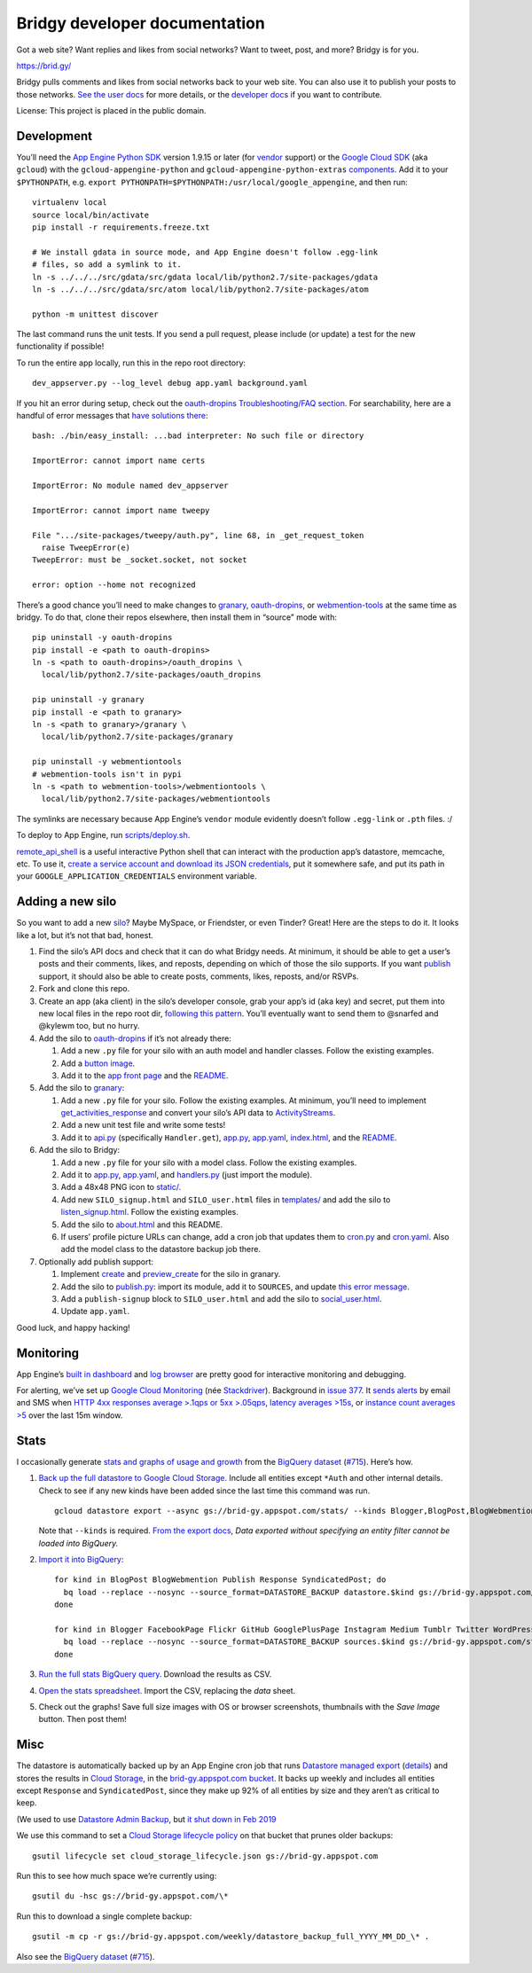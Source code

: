 Bridgy developer documentation
==============================

Got a web site? Want replies and likes from social networks? Want to
tweet, post, and more? Bridgy is for you.

https://brid.gy/

Bridgy pulls comments and likes from social networks back to your web
site. You can also use it to publish your posts to those networks. `See
the user docs <https://brid.gy/about>`__ for more details, or the
`developer docs <https://bridgy.readthedocs.io/>`__ if you want to
contribute.

License: This project is placed in the public domain.

Development
-----------

You’ll need the `App Engine Python
SDK <https://cloud.google.com/appengine/downloads#Google_App_Engine_SDK_for_Python>`__
version 1.9.15 or later (for
`vendor <https://cloud.google.com/appengine/docs/python/tools/libraries27#vendoring>`__
support) or the `Google Cloud
SDK <https://cloud.google.com/sdk/gcloud/>`__ (aka ``gcloud``) with the
``gcloud-appengine-python`` and ``gcloud-appengine-python-extras``
`components <https://cloud.google.com/sdk/docs/components#additional_components>`__.
Add it to your ``$PYTHONPATH``, e.g.
``export PYTHONPATH=$PYTHONPATH:/usr/local/google_appengine``, and then
run:

::

   virtualenv local
   source local/bin/activate
   pip install -r requirements.freeze.txt

   # We install gdata in source mode, and App Engine doesn't follow .egg-link
   # files, so add a symlink to it.
   ln -s ../../../src/gdata/src/gdata local/lib/python2.7/site-packages/gdata
   ln -s ../../../src/gdata/src/atom local/lib/python2.7/site-packages/atom

   python -m unittest discover

The last command runs the unit tests. If you send a pull request, please
include (or update) a test for the new functionality if possible!

To run the entire app locally, run this in the repo root directory:

::

   dev_appserver.py --log_level debug app.yaml background.yaml

If you hit an error during setup, check out the `oauth-dropins
Troubleshooting/FAQ
section <https://github.com/snarfed/oauth-dropins#troubleshootingfaq>`__.
For searchability, here are a handful of error messages that `have
solutions
there <https://github.com/snarfed/oauth-dropins#troubleshootingfaq>`__:

::

   bash: ./bin/easy_install: ...bad interpreter: No such file or directory

   ImportError: cannot import name certs

   ImportError: No module named dev_appserver

   ImportError: cannot import name tweepy

   File ".../site-packages/tweepy/auth.py", line 68, in _get_request_token
     raise TweepError(e)
   TweepError: must be _socket.socket, not socket

   error: option --home not recognized

There’s a good chance you’ll need to make changes to
`granary <https://github.com/snarfed/granary>`__,
`oauth-dropins <https://github.com/snarfed/oauth-dropins>`__, or
`webmention-tools <https://github.com/snarfed/webmention-tools>`__ at
the same time as bridgy. To do that, clone their repos elsewhere, then
install them in “source” mode with:

::

   pip uninstall -y oauth-dropins
   pip install -e <path to oauth-dropins>
   ln -s <path to oauth-dropins>/oauth_dropins \
     local/lib/python2.7/site-packages/oauth_dropins

   pip uninstall -y granary
   pip install -e <path to granary>
   ln -s <path to granary>/granary \
     local/lib/python2.7/site-packages/granary

   pip uninstall -y webmentiontools
   # webmention-tools isn't in pypi
   ln -s <path to webmention-tools>/webmentiontools \
     local/lib/python2.7/site-packages/webmentiontools

The symlinks are necessary because App Engine’s ``vendor`` module
evidently doesn’t follow ``.egg-link`` or ``.pth`` files. :/

To deploy to App Engine, run
`scripts/deploy.sh <https://github.com/snarfed/bridgy/blob/master/scripts/deploy.sh>`__.

`remote_api_shell <https://cloud.google.com/appengine/docs/python/tools/remoteapi#using_the_remote_api_shell>`__
is a useful interactive Python shell that can interact with the
production app’s datastore, memcache, etc. To use it, `create a service
account and download its JSON
credentials <https://console.developers.google.com/project/brid-gy/apiui/credential>`__,
put it somewhere safe, and put its path in your
``GOOGLE_APPLICATION_CREDENTIALS`` environment variable.

Adding a new silo
-----------------

So you want to add a new `silo <http://indiewebcamp.com/silo>`__? Maybe
MySpace, or Friendster, or even Tinder? Great! Here are the steps to do
it. It looks like a lot, but it’s not that bad, honest.

1. Find the silo’s API docs and check that it can do what Bridgy needs.
   At minimum, it should be able to get a user’s posts and their
   comments, likes, and reposts, depending on which of those the silo
   supports. If you want `publish <https://www.brid.gy/about#publish>`__
   support, it should also be able to create posts, comments, likes,
   reposts, and/or RSVPs.
2. Fork and clone this repo.
3. Create an app (aka client) in the silo’s developer console, grab your
   app’s id (aka key) and secret, put them into new local files in the
   repo root dir, `following this
   pattern <https://github.com/snarfed/oauth-dropins/blob/master/oauth_dropins/appengine_config.py>`__.
   You’ll eventually want to send them to @snarfed and @kylewm too, but
   no hurry.
4. Add the silo to
   `oauth-dropins <https://github.com/snarfed/oauth-dropins>`__ if it’s
   not already there:

   1. Add a new ``.py`` file for your silo with an auth model and
      handler classes. Follow the existing examples.
   2. Add a `button
      image <https://github.com/snarfed/oauth-dropins/tree/master/oauth_dropins/static>`__.
   3. Add it to the `app front
      page <https://github.com/snarfed/oauth-dropins/blob/master/templates/index.html>`__
      and the
      `README <https://github.com/snarfed/oauth-dropins/blob/master/README.md>`__.

5. Add the silo to `granary <https://github.com/snarfed/granary>`__:

   1. Add a new ``.py`` file for your silo. Follow the existing
      examples. At minimum, you’ll need to implement
      `get_activities_response <https://github.com/snarfed/granary/blob/845afbbd521f7ba43b3339bcc1ce3afddd205047/granary/source.py#L137>`__
      and convert your silo’s API data to
      `ActivityStreams <http://activitystrea.ms/>`__.
   2. Add a new unit test file and write some tests!
   3. Add it to
      `api.py <https://github.com/snarfed/granary/blob/master/api.py>`__
      (specifically ``Handler.get``),
      `app.py <https://github.com/snarfed/granary/blob/master/app.py>`__,
      `app.yaml <https://github.com/snarfed/granary/blob/master/app.yaml>`__,
      `index.html <https://github.com/snarfed/granary/blob/master/granary/templates/index.html>`__,
      and the
      `README <https://github.com/snarfed/granary/blob/master/README.md>`__.

6. Add the silo to Bridgy:

   1. Add a new ``.py`` file for your silo with a model class. Follow
      the existing examples.
   2. Add it to
      `app.py <https://github.com/snarfed/bridgy/blob/master/app.py>`__,
      `app.yaml <https://github.com/snarfed/bridgy/blob/master/app.yaml>`__,
      and
      `handlers.py <https://github.com/snarfed/bridgy/blob/master/handlers.py>`__
      (just import the module).
   3. Add a 48x48 PNG icon to
      `static/ <https://github.com/snarfed/bridgy/tree/master/static>`__.
   4. Add new ``SILO_signup.html`` and ``SILO_user.html`` files in
      `templates/ <https://github.com/snarfed/bridgy/tree/master/templates>`__
      and add the silo to
      `listen_signup.html <https://github.com/snarfed/bridgy/blob/master/templates/listen_signup.html>`__.
      Follow the existing examples.
   5. Add the silo to
      `about.html <https://github.com/snarfed/bridgy/blob/master/templates/about.html>`__
      and this README.
   6. If users’ profile picture URLs can change, add a cron job that
      updates them to
      `cron.py <https://github.com/snarfed/bridgy/blob/master/cron.py>`__
      and
      `cron.yaml <https://github.com/snarfed/bridgy/blob/master/cron.yaml>`__.
      Also add the model class to the datastore backup job there.

7. Optionally add publish support:

   1. Implement
      `create <https://github.com/snarfed/granary/blob/845afbbd521f7ba43b3339bcc1ce3afddd205047/granary/source.py#L223>`__
      and
      `preview_create <https://github.com/snarfed/granary/blob/845afbbd521f7ba43b3339bcc1ce3afddd205047/granary/source.py#L247>`__
      for the silo in granary.
   2. Add the silo to
      `publish.py <https://github.com/snarfed/bridgy/blob/master/publish.py>`__:
      import its module, add it to ``SOURCES``, and update `this error
      message <https://github.com/snarfed/bridgy/blob/424bbb28c769eea5636534aba5791e868d63b987/publish.py#L130>`__.
   3. Add a ``publish-signup`` block to ``SILO_user.html`` and add the
      silo to
      `social_user.html <https://github.com/snarfed/bridgy/blob/424bbb28c769eea5636534aba5791e868d63b987/templates/social_user.html#L51>`__.
   4. Update ``app.yaml``.

Good luck, and happy hacking!

Monitoring
----------

App Engine’s `built in
dashboard <https://appengine.google.com/dashboard?&app_id=s~brid-gy>`__
and `log
browser <https://console.developers.google.com/project/brid-gy/logs>`__
are pretty good for interactive monitoring and debugging.

For alerting, we’ve set up `Google Cloud
Monitoring <https://app.google.stackdriver.com/services/app-engine/brid-gy/>`__
(née `Stackdriver <http://en.wikipedia.org/wiki/Stackdriver>`__).
Background in `issue
377 <https://github.com/snarfed/bridgy/issues/377>`__. It `sends
alerts <https://app.google.stackdriver.com/policy-advanced>`__ by email
and SMS when `HTTP 4xx responses average >.1qps or 5xx
>.05qps <https://app.google.stackdriver.com/policy-advanced/650c6f24-17c1-41ac-afda-90a1e56e82c1>`__,
`latency averages
>15s <https://app.google.stackdriver.com/policy-advanced/2c0006f3-7040-4323-b105-8d24b3266ac6>`__,
or `instance count averages
>5 <https://app.google.stackdriver.com/policy-advanced/5cf96390-dc53-4166-b002-4c3b6934f4c3>`__
over the last 15m window.

Stats
-----

I occasionally generate `stats and graphs of usage and
growth <https://snarfed.org/2018-01-02_bridgy-stats-update>`__ from the
`BigQuery
dataset <https://console.cloud.google.com/bigquery?p=brid-gy&d=datastore&page=dataset>`__
(`#715 <https://github.com/snarfed/bridgy/issues/715>`__). Here’s how.

1. `Back up the full datastore to Google Cloud
   Storage. <https://console.cloud.google.com/datastore/settings?project=brid-gy>`__
   Include all entities except ``*Auth`` and other internal details.
   Check to see if any new kinds have been added since the last time
   this command was run.

   ::

      gcloud datastore export --async gs://brid-gy.appspot.com/stats/ --kinds Blogger,BlogPost,BlogWebmention,FacebookPage,Flickr,GitHub,GooglePlusPage,Instagram,Medium,Publish,PublishedPage,Response,SyndicatedPost,Tumblr,Twitter,WordPress

   Note that ``--kinds`` is required. `From the export
   docs <https://cloud.google.com/datastore/docs/export-import-entities#limitations>`__,
   *Data exported without specifying an entity filter cannot be loaded
   into BigQuery.*

2. `Import it into
   BigQuery <https://cloud.google.com/bigquery/docs/loading-data-cloud-datastore#loading_cloud_datastore_export_service_data>`__:

   ::

      for kind in BlogPost BlogWebmention Publish Response SyndicatedPost; do
        bq load --replace --nosync --source_format=DATASTORE_BACKUP datastore.$kind gs://brid-gy.appspot.com/stats/all_namespaces/kind_$kind/all_namespaces_kind_$kind.export_metadata
      done

      for kind in Blogger FacebookPage Flickr GitHub GooglePlusPage Instagram Medium Tumblr Twitter WordPress; do
        bq load --replace --nosync --source_format=DATASTORE_BACKUP sources.$kind gs://brid-gy.appspot.com/stats/all_namespaces/kind_$kind/all_namespaces_kind_$kind.export_metadata
      done

3. `Run the full stats BigQuery
   query. <https://console.cloud.google.com/bigquery?sq=586366768654:9d8d4c13e988477bb976a5e29b63da3b>`__
   Download the results as CSV.
4. `Open the stats
   spreadsheet. <https://docs.google.com/spreadsheets/d/1VhGiZ9Z9PEl7f9ciiVZZgupNcUTsRVltQ8_CqFETpfU/edit>`__
   Import the CSV, replacing the *data* sheet.
5. Check out the graphs! Save full size images with OS or browser
   screenshots, thumbnails with the *Save Image* button. Then post them!

Misc
----

The datastore is automatically backed up by an App Engine cron job that
runs `Datastore managed
export <https://cloud.google.com/datastore/docs/schedule-export>`__
(`details <https://cloud.google.com/datastore/docs/export-import-entities>`__)
and stores the results in `Cloud
Storage <https://developers.google.com/storage/docs/>`__, in the
`brid-gy.appspot.com
bucket <https://console.developers.google.com/project/apps~brid-gy/storage/brid-gy.appspot.com/>`__.
It backs up weekly and includes all entities except ``Response`` and
``SyndicatedPost``, since they make up 92% of all entities by size and
they aren’t as critical to keep.

(We used to use `Datastore Admin
Backup <https://cloud.google.com/appengine/docs/standard/python/console/datastore-backing-up-restoring>`__,
but `it shut down in Feb
2019 <https://cloud.google.com/appengine/docs/deprecations/datastore-admin-backups.>`__

We use this command to set a `Cloud Storage lifecycle
policy <https://developers.google.com/storage/docs/lifecycle>`__ on that
bucket that prunes older backups:

::

   gsutil lifecycle set cloud_storage_lifecycle.json gs://brid-gy.appspot.com

Run this to see how much space we’re currently using:

::

   gsutil du -hsc gs://brid-gy.appspot.com/\*

Run this to download a single complete backup:

::

   gsutil -m cp -r gs://brid-gy.appspot.com/weekly/datastore_backup_full_YYYY_MM_DD_\* .

Also see the `BigQuery
dataset <https://console.cloud.google.com/bigquery?p=brid-gy&d=datastore&page=dataset>`__
(`#715 <https://github.com/snarfed/bridgy/issues/715>`__).
